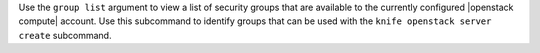 .. The contents of this file are included in multiple topics.
.. This file describes a command or a sub-command for Knife.
.. This file should not be changed in a way that hinders its ability to appear in multiple documentation sets.


Use the ``group list`` argument to view a list of security groups that are available to the currently configured |openstack compute| account. Use this subcommand to identify groups that can be used with the ``knife openstack server create`` subcommand.

